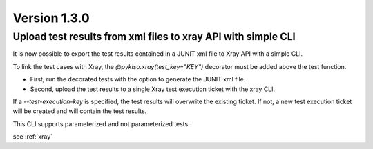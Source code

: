 Version 1.3.0
-------------

Upload test results from xml files to xray API with simple CLI
^^^^^^^^^^^^^^^^^^^^^^^^^^^^^^^^^^^^^^^^^^^^^^^^^^^^^^^^^^^^^^

It is now possible to export the test results contained in a JUNIT xml file to Xray API
with a simple CLI.

To link the test cases with Xray, the `@pykiso.xray(test_key="KEY")` decorator must be added
above the test function.

* First, run the decorated tests with the option to generate the JUNIT xml file.
* Second, upload the test results to a single Xray test execution ticket with the xray CLI.

If a `--test-execution-key` is specified, the test results will overwrite the existing ticket.
If not, a new test execution ticket will be created and will contain the test results.

This CLI supports parameterized and not parameterized tests.

see :ref:`xray`

